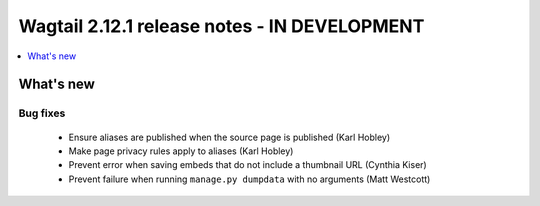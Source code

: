 =============================================
Wagtail 2.12.1 release notes - IN DEVELOPMENT
=============================================

.. contents::
    :local:
    :depth: 1


What's new
==========

Bug fixes
~~~~~~~~~

 * Ensure aliases are published when the source page is published (Karl Hobley)
 * Make page privacy rules apply to aliases (Karl Hobley)
 * Prevent error when saving embeds that do not include a thumbnail URL (Cynthia Kiser)
 * Prevent failure when running ``manage.py dumpdata`` with no arguments (Matt Westcott)
